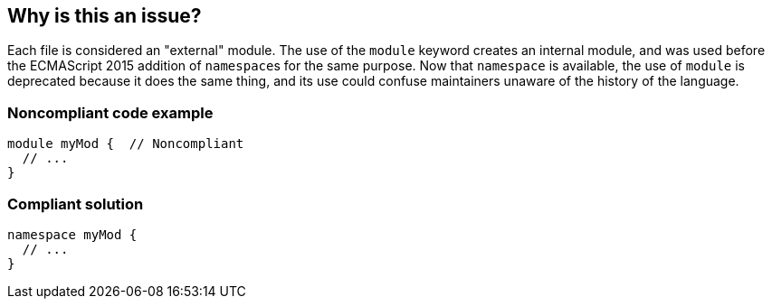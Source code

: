 == Why is this an issue?

Each file is considered an "external" module. The use of the ``++module++`` keyword creates an internal module, and was used before the ECMAScript 2015 addition of ``++namespace++``s for the same purpose. Now that ``++namespace++`` is available, the use of ``++module++`` is deprecated because it does the same thing, and its use could confuse maintainers unaware of the history of the language.


=== Noncompliant code example

[source,javascript]
----
module myMod {  // Noncompliant
  // ...
}
----


=== Compliant solution

[source,javascript]
----
namespace myMod {
  // ...
}
----

ifdef::env-github,rspecator-view[]

'''
== Implementation Specification
(visible only on this page)

=== Message

Create a "namespace" instead of  "module" here.


=== Highlighting

``++module++``


endif::env-github,rspecator-view[]
